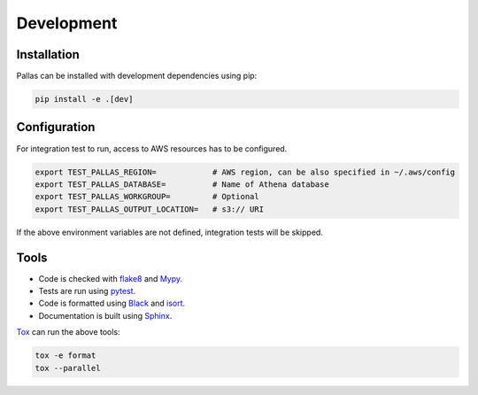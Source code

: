 
Development
===========

Installation
------------

Pallas can be installed with development dependencies using pip:

.. code-block:: shell

    pip install -e .[dev]


Configuration
-------------

For integration test to run, access to AWS resources has to be configured.

.. code-block:: shell

    export TEST_PALLAS_REGION=            # AWS region, can be also specified in ~/.aws/config
    export TEST_PALLAS_DATABASE=          # Name of Athena database
    export TEST_PALLAS_WORKGROUP=         # Optional
    export TEST_PALLAS_OUTPUT_LOCATION=   # s3:// URI

If the above environment variables are not defined, integration tests will be skipped.


Tools
-----

* Code is checked with flake8_ and Mypy_.
* Tests are run using pytest_.
* Code is formatted using Black_ and isort_.
* Documentation is built using Sphinx_.

Tox_ can run the above tools:

.. code-block:: shell

    tox -e format
    tox --parallel


.. _Black: https://black.readthedocs.io
.. _flake8: https://flake8.pycqa.org
.. _isort: https://pycqa.github.io/isort/
.. _Mypy: http://mypy-lang.org
.. _pytest: https://docs.pytest.org/
.. _Sphinx: https://www.sphinx-doc.org/
.. _Tox: https://tox.readthedocs.io/
